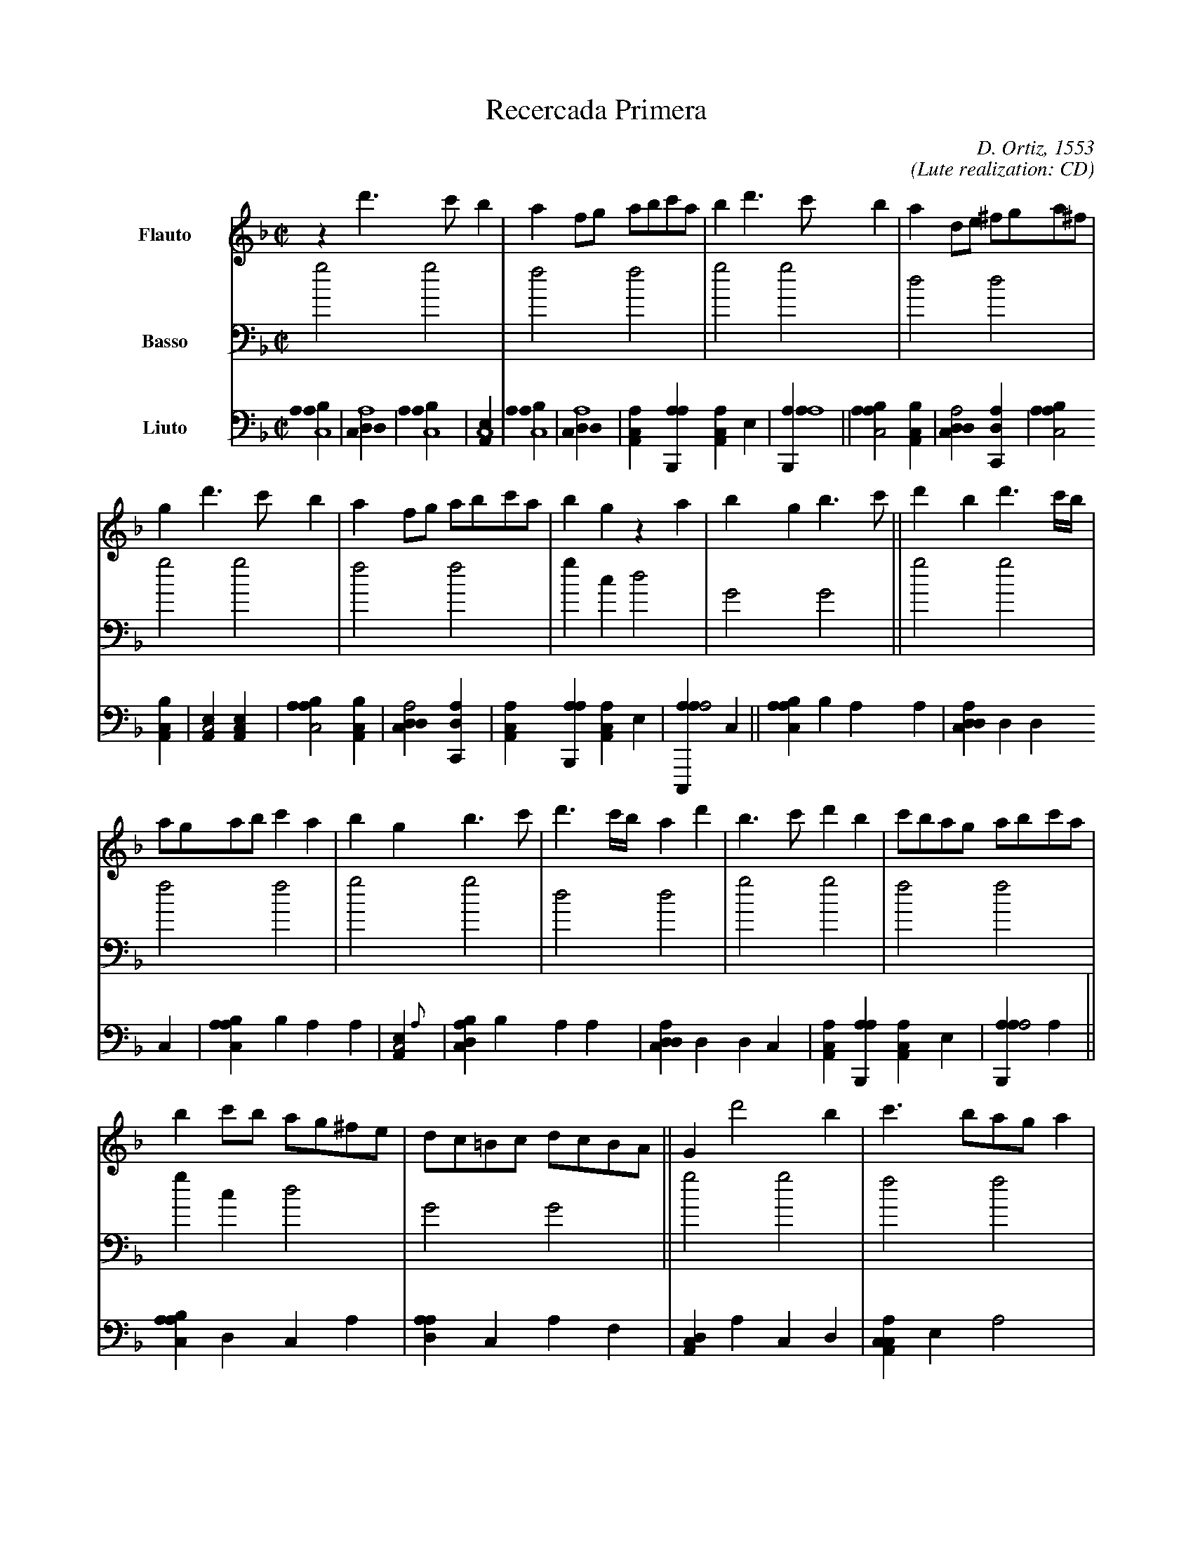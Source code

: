 X:1
%
%%indent         1.5cm
%%sysstaffsep    35.0pt
%
T:Recercada Primera
C:D. Ortiz, 1553
C:(Lute realization: CD)
L:1/4
M:C|
K:GDorian
%
V:F clef=treble    name=Flauto
V:B clef=bass      name=Basso
V:L clef=frenchtab name=Liuto
%
[V:F] z d'>c' b | a f/g/ a/b/c'/a/ | b d'>c' b | a d/e/ ^f/g/a/^f/ | 
[V:B] g2 g2 | f2 f2 | g2 g2 | d2 d2 |
[V:L] [aabc4] | [cdda4] | [aabc4] | [,ea,c4] |
% bar 5
[V:F] g d'>c' b | a f/g/ a/b/c'/a/ | b g z a | \
    b g b> c' || d' b d'3/2 c'//b// |
[V:B] g2 g2 | f2 f2 | g c d2 | \
    G2 G2 || g2 g2 |
[V:L] [aabc4] | [cdda4] | [aa,c1] [ab,,a] [,aa,c] ,e | \
    [aab,,a4] || [aabc2] [a,bc] |
% bar 10
[V:F] a/g/a/b/ c' a | b g b>c' | d'3/2 c'//b// a d' | \
    b>c' d' b | c'/b/a/g/ a/b/c'/a/ |
[V:B] f2 f2 | g2 g2 | d2 d2 | \
    g2 g2 | f2 f2 | \
[V:L] [cdda2] [c,da] | [aabc2] [a,bc] | [,ea,c2] [,ea,c] | \
    [aabc2] [a,bc] | [cdda2] [c,da] |
% bar 15
[V:F] b c'/b/ a/g/^f/e/ | d/c/=B/c/ d/c/B/A/ || \
    G d'2 b | c' > ba/g/ a |
[V:B] g1 c d2 | G2 G2 || \
    g2 g2 | f2 f2 |
[V:L] [aa,c1] [ab,,a] [,aa,c] ,e | [aac,,a2] ,,,c || \
    [aabc1] ,,b ,a a | [cdda1] ,,d ,d c |
% bar 19
[V:F] g b2 g | a > g^f/e/ f | g d'2 b | \
    c' > ba/g/ a | g2 z d-|
[V:B] g2 g2 | d2 d2 | g2 g2 | \
    f2 f2 | g c d2 |
[V:L] [aabc1] ,,b ,a a | [,ea,c2] ,{,a} | [dabc1] ,,b ,a a | \
    [cdda1] ,,d ,d c | [aa,c1] [ab,,a] [,aa,c] ,e |
% bar 24
[V:F] d g2 b-|| b d'>c' b | a c'>b a | \
    g b2 d'-| d' a2 d'-|
[V:B] G2 G2 || g2 g2 | f2 f2 | \
    g2 g2 | d2 d2 |
[V:L] [aab,,a2] ,,,,,a || [aabc1] d ,,,c a | [,daa1] c ,,,a f | \
    [da,c1] a ,,,c d | [caa,c1] ,e ,a2 |
% bar 29
[V:F] d' b > c'd'/b/ | c' c' > bc'/a/ | \
    b c'/b/ a/g/ a | g d'>c'b/a/ || 
[V:B] g2 g2 | f2 f2 | \
    g c d2 | G2 G2 || 
[V:L] [dabc1] a ,,,c/ c d1 | [cdda1] ,d ,,,a/ a c1 | \
    [aa,c1] [ab,,a] [,aa,c] ,e | [aab,,a2] ,,,c ||
% bar 33
[V:F] b d'>c' b | a c'>b a/g//a// | \
    b d'>c' b | a a>ga/^f/ |
[V:B] g2 g2 |f2 f2 | \
    g2 g2 |d2 d2 |
[V:L]  [aabc1] d ,,,c/ c a1 | [,dda1] c ,,,a/ a ,d1 | \
    [aabc1] d ,,,c/ c a1 | [,ea,c1] ,a ,e c |
% bar 37
[V:F] g/a/b/c'/ d' b | c' c'>bc'/a/ | \
    b g z d'-| d' g b>c' ||
[V:B] g2 g2 | f2 f2 | \
    g c d2 | G2 G2 ||
[V:L] [da,c1] a/ c d1 a | [cdda1] ,d/ a c1 ,d | \
    [aa,c1] [ab,,a] [,aa,c] ,e | [aab,,a1] ,,,c ,a a ||
% bar 41
[V:F] d' b>c'd'/b/ |  c' c'2 a | \
    b>c' d' b | a d'2 a |
[V:B] g2 g2 | f2 f2 | \
    g2 g2 | d2 d2 |
[V:L] [da,c1] a ,,,c/ c d a | [c,da1] ,d ,,,a/ a c ,d | \
    [a,bc1] ,a ,,,c/ ,c ,d a | [,ea,c1] ,a ,e c |
% bar 45
[V:F] b>c' d' b |  c' c'2 a | \
    b c' a d-| d G/A/B/c/ d ||
[V:B] g2 g2 | f2 f2 | \
    g c d2 | G2 G2 || 
[V:L] [aabc1]>c d1 a | [c,,a/] a ,d ,c ,d a c ,d | \
    [aa,c1] [ab,,a] [,aa,c] ,e | [aab,,a2] ,,,c ||
% bar 49
[V:F] G d'2 g | (3a>bc' (3f>ga | (3b>c'd' (3bgb | \
    (3a>ga (3^f>ef | g>a b/c'/d'/b/ |
[V:B] g2 g2 | f2 f2 | g2 g2 | \
    d2 d2 | g2 g2 |
[V:L] [aabc2] [aabc] | [cdda2] [cdda] | [aabc2] [aabc] | \
    [,ea,c2] [,ea,c] | [aabc4] |
% bar 54
[V:F] c'/b/a/g/ a/b/c'/a/ | b/b/c'/b/ a/g/^f/e/ | \
    d/c/=B/c/ d/c/B/A/ | G4 |]
[V:B] f2 f2 | g c d2 | \
    G2 G2 | G4 |]
[V:L] [cdda2] [c,da] | [aa,c1] [ab,,a] [,aa,c] ,e | \
    [aac,,a4] | ,,,c4 |]
